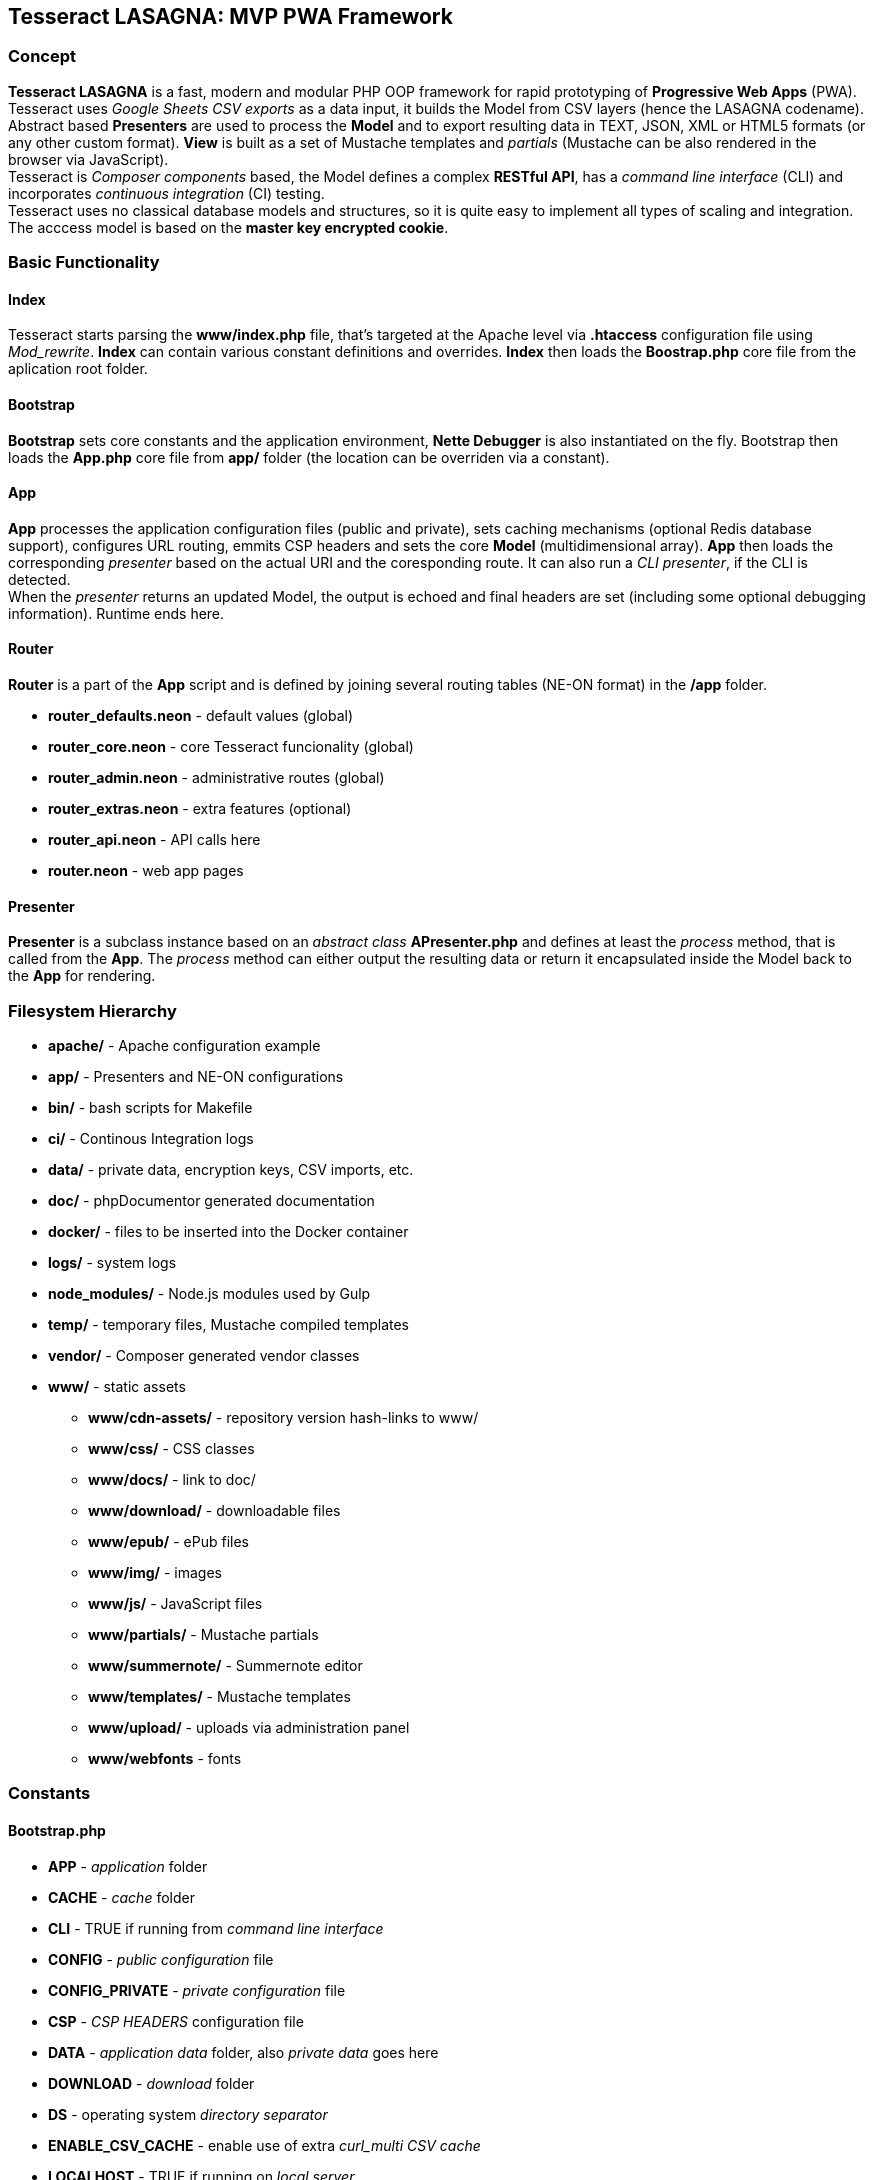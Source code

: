 == Tesseract LASAGNA: MVP PWA Framework

=== Concept

*Tesseract LASAGNA* is a fast, modern and modular PHP OOP framework for
rapid prototyping of *Progressive Web Apps* (PWA). Tesseract uses
_Google Sheets CSV exports_ as a data input, it builds the Model from
CSV layers (hence the LASAGNA codename). +
Abstract based *Presenters* are used to process the *Model* and to
export resulting data in TEXT, JSON, XML or HTML5 formats (or any other
custom format). *View* is built as a set of Mustache templates and
_partials_ (Mustache can be also rendered in the browser via
JavaScript). +
Tesseract is _Composer components_ based, the Model defines a complex
*RESTful API*, has a _command line interface_ (CLI) and incorporates
_continuous integration_ (CI) testing. +
Tesseract uses no classical database models and structures, so it is
quite easy to implement all types of scaling and integration. The
acccess model is based on the *master key encrypted cookie*.

=== Basic Functionality

==== Index

Tesseract starts parsing the *www/index.php* file, that’s targeted at
the Apache level via *.htaccess* configuration file using _Mod_rewrite_.
*Index* can contain various constant definitions and overrides. *Index*
then loads the *Boostrap.php* core file from the aplication root folder.

==== Bootstrap

*Bootstrap* sets core constants and the application environment, *Nette
Debugger* is also instantiated on the fly. Bootstrap then loads the
*App.php* core file from *app/* folder (the location can be overriden
via a constant).

==== App

*App* processes the application configuration files (public and
private), sets caching mechanisms (optional Redis database support),
configures URL routing, emmits CSP headers and sets the core *Model*
(multidimensional array). *App* then loads the corresponding _presenter_
based on the actual URI and the coresponding route. It can also run a
_CLI presenter_, if the CLI is detected. +
When the _presenter_ returns an updated Model, the output is echoed and
final headers are set (including some optional debugging information).
Runtime ends here.

==== Router

*Router* is a part of the *App* script and is defined by joining several
routing tables (NE-ON format) in the */app* folder.

* *router_defaults.neon* - default values (global)
* *router_core.neon* - core Tesseract funcionality (global)
* *router_admin.neon* - administrative routes (global)
* *router_extras.neon* - extra features (optional)
* *router_api.neon* - API calls here
* *router.neon* - web app pages

==== Presenter

*Presenter* is a subclass instance based on an _abstract class_
*APresenter.php* and defines at least the _process_ method, that is
called from the *App*. The _process_ method can either output the
resulting data or return it encapsulated inside the Model back to the
*App* for rendering.

=== Filesystem Hierarchy

* *apache/* - Apache configuration example
* *app/* - Presenters and NE-ON configurations
* *bin/* - bash scripts for Makefile
* *ci/* - Continous Integration logs
* *data/* - private data, encryption keys, CSV imports, etc.
* *doc/* - phpDocumentor generated documentation
* *docker/* - files to be inserted into the Docker container
* *logs/* - system logs
* *node_modules/* - Node.js modules used by Gulp
* *temp/* - temporary files, Mustache compiled templates
* *vendor/* - Composer generated vendor classes
* *www/* - static assets
** *www/cdn-assets/* - repository version hash-links to www/
** *www/css/* - CSS classes
** *www/docs/* - link to doc/
** *www/download/* - downloadable files
** *www/epub/* - ePub files
** *www/img/* - images
** *www/js/* - JavaScript files
** *www/partials/* - Mustache partials
** *www/summernote/* - Summernote editor
** *www/templates/* - Mustache templates
** *www/upload/* - uploads via administration panel
** *www/webfonts* - fonts

=== Constants

==== Bootstrap.php

* *APP* - _application_ folder
* *CACHE* - _cache_ folder
* *CLI* - TRUE if running from _command line interface_
* *CONFIG* - _public configuration_ file
* *CONFIG_PRIVATE* - _private configuration_ file
* *CSP* - _CSP HEADERS_ configuration file
* *DATA* - _application data_ folder, also _private data_ goes here
* *DOWNLOAD* - _download_ folder
* *DS* - operating system _directory separator_
* *ENABLE_CSV_CACHE* - enable use of extra _curl_multi CSV cache_
* *LOCALHOST* - TRUE if running on _local server_
* *LOGS* - _log files_ folder
* *PARTIALS* - _Mustache partials_ folder
* *ROOT* - _root_ folder
* *TEMP* - _temporary files_ folder
* *TEMPLATES* - _templates_ folder
* *UPLOAD* - _upload_ folder
* *WWW* - _static assets_ folder, also _Apache root_

==== App.php

* *CACHEPREFIX* - cache name prefix
* *DOMAIN* - domain name
* *SERVER* - server name
* *PROJECT* - project name
* *APPNAME* - application name
* *MONOLOG* - Monolog log filename
* *GCP_PROJECTID* - Google Cloud Platform project ID
* *GCP_KEYS* - Google Cloud Platform JSON auth keys base filename (in
*app/*)

=== Administration

==== Authentication

Tesseract login is based solely on the *Google OAuth 2.0* client right
now. +
When the user logs in, a special encrypted cookie - a master key - is
created and set via HTTPS protocol. This cookie is protected from
tampering and its parameters can be modified in the administration
panel, or remotely via authenticated API calls. +
There is no database of connections or authenticated users at all. The
default login URL is */login* and the default logout URL is */logout*.

==== Permissions

Tesseract has built-in three basic permission levels, that can be easily
extended.

Core levels are: 1) *admin* - superuser, 2) *editor* - can refresh data
and edit articles, 3) *tester* - no elevated permissions, 4)
*authenticated user* - rights the same as level 3, and 5)
*unauthenticated user* - unknown identity.

==== Remote Calls

TBD

=== Core Features

=== Web Pages

TBD

=== Translations

TBD

=== PWA Manifest

TBD

=== Service Worker

TBD

==== Icons

TBD

==== Fonts

TBD

==== Sitemaps

Tesseract generates TXT and XML sitemaps based on the routing tables. +
[https://lasagna.gscloud.cz/sitemap.txt]
[https://lasagna.gscloud.cz/sitemap.xml]

==== CSP Headers

You can define headers for _Content Security Policy_ in *app/csp.neon*
file.

=== Extra Features

==== Articles

TBD

==== QR Images

The route goes as *qr/[s|m|l|x:size]/[******:trailing]*. The Hello World
example is as follows: [https://lasagna.gscloud.cz/qr/s/Hello%20World]

==== EPUB Ebook Reader

TBD

==== Pingback Monitoring

See the live demo at this URL: [https://lasagna.gscloud.cz/pingback]

==== Data Exports

TBD

==== Android Data Exports

TBD
